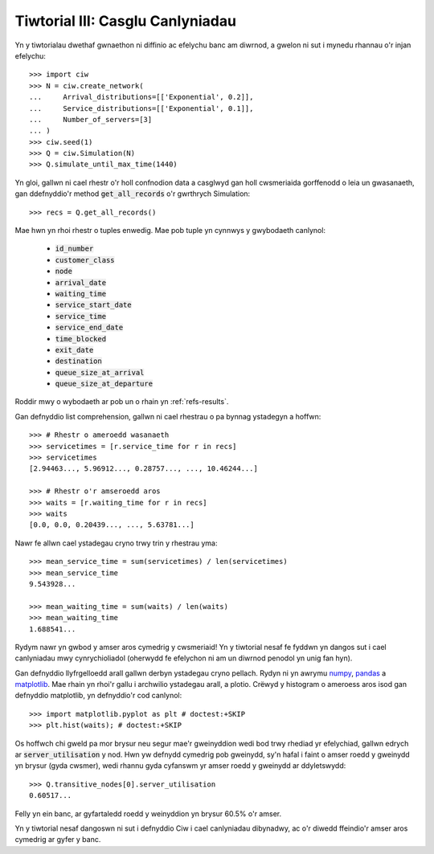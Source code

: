 .. _tutorial-iii:

=================================
Tiwtorial III: Casglu Canlyniadau
=================================

Yn y tiwtorialau dwethaf gwnaethon ni diffinio ac efelychu banc am diwrnod, a gwelon ni sut i mynedu rhannau o'r injan efelychu::

    >>> import ciw
    >>> N = ciw.create_network(
    ...     Arrival_distributions=[['Exponential', 0.2]],
    ...     Service_distributions=[['Exponential', 0.1]],
    ...     Number_of_servers=[3]
    ... )
    >>> ciw.seed(1)
    >>> Q = ciw.Simulation(N)
    >>> Q.simulate_until_max_time(1440)

Yn gloi, gallwn ni cael rhestr o'r holl confnodion data a casglwyd gan holl cwsmeriaida gorffenodd o leia un gwasanaeth, gan ddefnyddio'r method :code:`get_all_records` o'r gwrthrych Simulation::

    >>> recs = Q.get_all_records()

Mae hwn yn rhoi rhestr o tuples enwedig.
Mae pob tuple yn cynnwys y gwybodaeth canlynol:

    - :code:`id_number`
    - :code:`customer_class`
    - :code:`node`
    - :code:`arrival_date`
    - :code:`waiting_time`
    - :code:`service_start_date`
    - :code:`service_time`
    - :code:`service_end_date`
    - :code:`time_blocked`
    - :code:`exit_date`
    - :code:`destination`
    - :code:`queue_size_at_arrival`
    - :code:`queue_size_at_departure`

Roddir mwy o wybodaeth ar pob un o rhain yn :ref:`refs-results`.

Gan defnyddio list comprehension, gallwn ni cael rhestrau o pa bynnag ystadegyn a hoffwn::

    >>> # Rhestr o ameroedd wasanaeth
    >>> servicetimes = [r.service_time for r in recs]
    >>> servicetimes
    [2.94463..., 5.96912..., 0.28757..., ..., 10.46244...]

    >>> # Rhestr o'r amseroedd aros
    >>> waits = [r.waiting_time for r in recs]
    >>> waits
    [0.0, 0.0, 0.20439..., ..., 5.63781...]

Nawr fe allwn cael ystadegau cryno trwy trin y rhestrau yma::

    >>> mean_service_time = sum(servicetimes) / len(servicetimes)
    >>> mean_service_time
    9.543928...

    >>> mean_waiting_time = sum(waits) / len(waits)
    >>> mean_waiting_time
    1.688541...

Rydym nawr yn gwbod y amser aros cymedrig y cwsmeriaid!
Yn y tiwtorial nesaf fe fyddwn yn dangos sut i cael canlyniadau mwy cynrychioliadol (oherwydd fe efelychon ni am un diwrnod penodol yn unig fan hyn).

Gan defnyddio llyfrgelloedd arall gallwn derbyn ystadegau cryno pellach.
Rydyn ni yn awrymu `numpy <http://www.numpy.org/>`_, `pandas <http://pandas.pydata.org/>`_ a `matplotlib <http://matplotlib.org/>`_. 
Mae rhain yn rhoi'r gallu i archwilio ystadegau arall, a plotio.
Crëwyd y histogram o ameroess aros isod gan defnyddio matplotlib, yn defnyddio'r cod canlynol::

    >>> import matplotlib.pyplot as plt # doctest:+SKIP
    >>> plt.hist(waits); # doctest:+SKIP

.. image:: ../_static/tutorial_iii_waitshist.svg
   :scale: 100 %
   :alt: Histogram o amseroedd aros ar gyfer Tiwtorial III.
   :align: center

Os hoffwch chi gweld pa mor brysur neu segur mae'r gweinyddion wedi bod trwy rhediad yr efelychiad, gallwn edrych ar :code:`server_utilisation` y nod.
Hwn yw defnydd cymedrig pob gweinydd, sy'n hafal i faint o amser roedd y gweinydd yn brysur (gyda cwsmer), wedi rhannu gyda cyfanswm yr amser roedd y gweinydd ar ddyletswydd::

    >>> Q.transitive_nodes[0].server_utilisation
    0.60517...

Felly yn ein banc, ar gyfartaledd roedd y weinyddion yn brysur 60.5% o'r amser.

Yn y tiwtorial nesaf dangoswn ni sut i defnyddio Ciw i cael canlyniadau dibynadwy, ac o'r diwedd ffeindio'r amser aros cymedrig ar gyfer y banc.